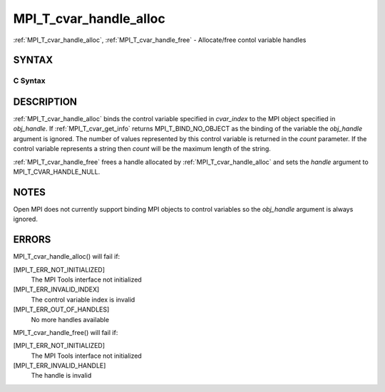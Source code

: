 .. _mpi_t_cvar_handle_alloc:

MPI_T_cvar_handle_alloc
=======================
.. include_body

:ref:`MPI_T_cvar_handle_alloc`, :ref:`MPI_T_cvar_handle_free` - Allocate/free
contol variable handles

SYNTAX
------

C Syntax
^^^^^^^^

.. code-block:: c
   :linenos:

   #include <mpi.h>
   int MPI_T_cvar_handle_alloc(int cvar_index, void *obj_handle,
                               MPI_T_cvar_handle *handle, int *count)

   int MPI_T_cvar_handle_free(MPI_T_cvar_handle *handle)

DESCRIPTION
-----------

:ref:`MPI_T_cvar_handle_alloc` binds the control variable specified in
*cvar_index* to the MPI object specified in *obj_handle*. If
:ref:`MPI_T_cvar_get_info` returns MPI_T_BIND_NO_OBJECT as the binding of the
variable the *obj_handle* argument is ignored. The number of values
represented by this control variable is returned in the *count*
parameter. If the control variable represents a string then *count* will
be the maximum length of the string.

:ref:`MPI_T_cvar_handle_free` frees a handle allocated by
:ref:`MPI_T_cvar_handle_alloc` and sets the *handle* argument to
MPI_T_CVAR_HANDLE_NULL.

NOTES
-----

Open MPI does not currently support binding MPI objects to control
variables so the *obj_handle* argument is always ignored.

ERRORS
------

MPI_T_cvar_handle_alloc() will fail if:

[MPI_T_ERR_NOT_INITIALIZED]
   The MPI Tools interface not initialized

[MPI_T_ERR_INVALID_INDEX]
   The control variable index is invalid

[MPI_T_ERR_OUT_OF_HANDLES]
   No more handles available

MPI_T_cvar_handle_free() will fail if:

[MPI_T_ERR_NOT_INITIALIZED]
   The MPI Tools interface not initialized

[MPI_T_ERR_INVALID_HANDLE]
   The handle is invalid


.. seealso::    :ref:`MPI_T_cvar_get_info` 
